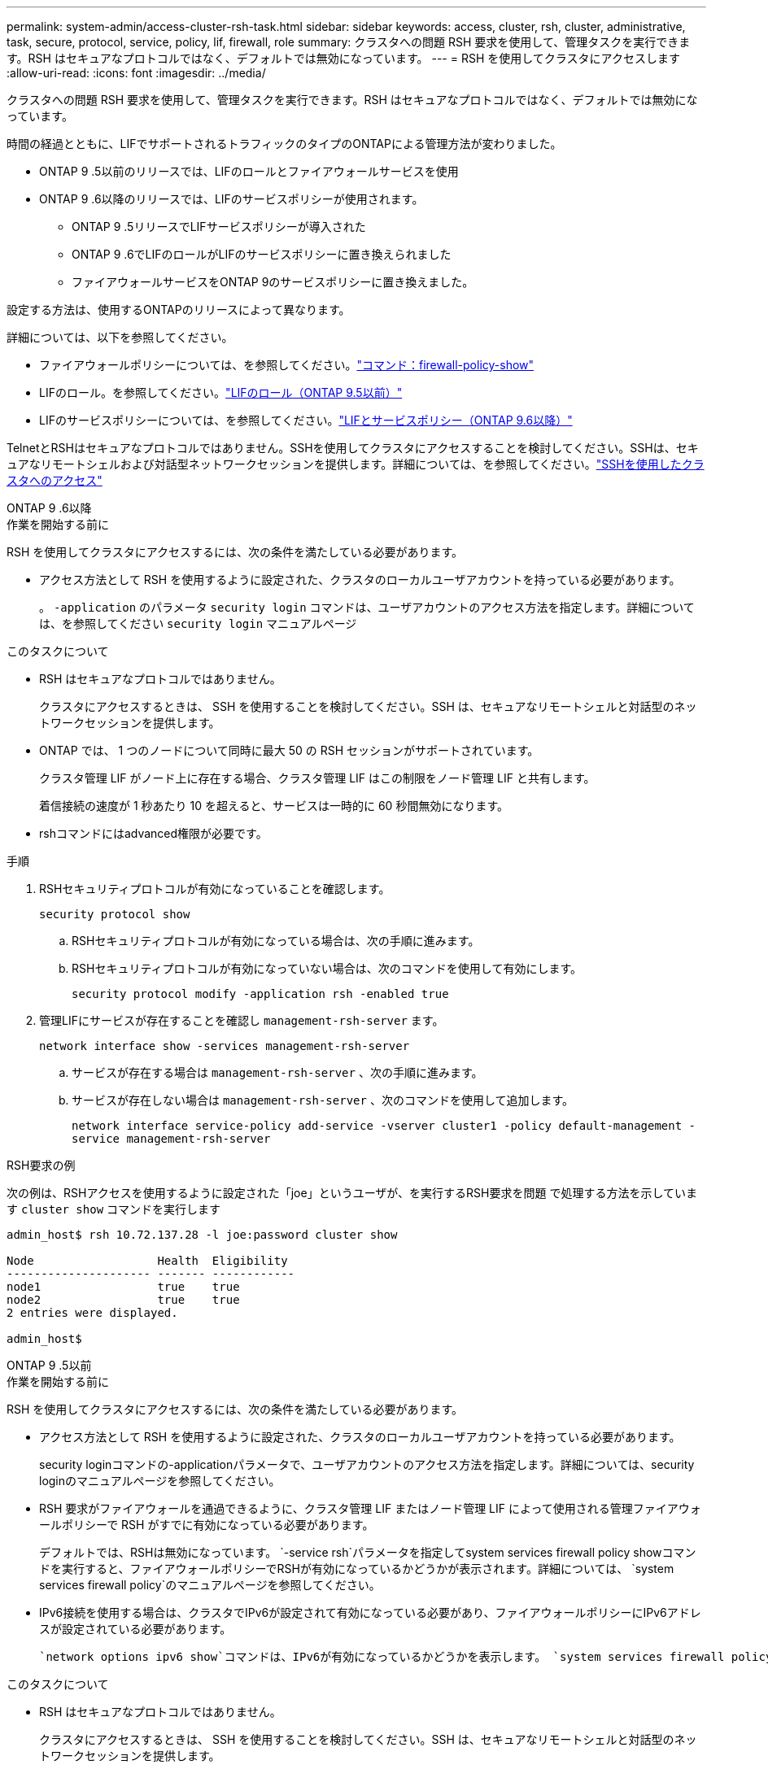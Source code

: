 ---
permalink: system-admin/access-cluster-rsh-task.html 
sidebar: sidebar 
keywords: access, cluster, rsh, cluster, administrative, task, secure, protocol, service, policy, lif, firewall, role 
summary: クラスタへの問題 RSH 要求を使用して、管理タスクを実行できます。RSH はセキュアなプロトコルではなく、デフォルトでは無効になっています。 
---
= RSH を使用してクラスタにアクセスします
:allow-uri-read: 
:icons: font
:imagesdir: ../media/


[role="lead"]
クラスタへの問題 RSH 要求を使用して、管理タスクを実行できます。RSH はセキュアなプロトコルではなく、デフォルトでは無効になっています。

時間の経過とともに、LIFでサポートされるトラフィックのタイプのONTAPによる管理方法が変わりました。

* ONTAP 9 .5以前のリリースでは、LIFのロールとファイアウォールサービスを使用
* ONTAP 9 .6以降のリリースでは、LIFのサービスポリシーが使用されます。
+
** ONTAP 9 .5リリースでLIFサービスポリシーが導入された
** ONTAP 9 .6でLIFのロールがLIFのサービスポリシーに置き換えられました
** ファイアウォールサービスをONTAP 9のサービスポリシーに置き換えました。




設定する方法は、使用するONTAPのリリースによって異なります。

詳細については、以下を参照してください。

* ファイアウォールポリシーについては、を参照してください。link:https://docs.netapp.com/us-en/ontap-cli//system-services-firewall-policy-show.html["コマンド：firewall-policy-show"^]
* LIFのロール。を参照してください。link:../networking/lif_roles95.html["LIFのロール（ONTAP 9.5以前）"]
* LIFのサービスポリシーについては、を参照してください。link:../networking/lifs_and_service_policies96.html["LIFとサービスポリシー（ONTAP 9.6以降）"]


TelnetとRSHはセキュアなプロトコルではありません。SSHを使用してクラスタにアクセスすることを検討してください。SSHは、セキュアなリモートシェルおよび対話型ネットワークセッションを提供します。詳細については、を参照してください。link:./access-cluster-ssh-task.html["SSHを使用したクラスタへのアクセス"]

[role="tabbed-block"]
====
.ONTAP 9 .6以降
--
.作業を開始する前に
RSH を使用してクラスタにアクセスするには、次の条件を満たしている必要があります。

* アクセス方法として RSH を使用するように設定された、クラスタのローカルユーザアカウントを持っている必要があります。
+
。 `-application` のパラメータ `security login` コマンドは、ユーザアカウントのアクセス方法を指定します。詳細については、を参照してください `security login` マニュアルページ



.このタスクについて
* RSH はセキュアなプロトコルではありません。
+
クラスタにアクセスするときは、 SSH を使用することを検討してください。SSH は、セキュアなリモートシェルと対話型のネットワークセッションを提供します。

* ONTAP では、 1 つのノードについて同時に最大 50 の RSH セッションがサポートされています。
+
クラスタ管理 LIF がノード上に存在する場合、クラスタ管理 LIF はこの制限をノード管理 LIF と共有します。

+
着信接続の速度が 1 秒あたり 10 を超えると、サービスは一時的に 60 秒間無効になります。

* rshコマンドにはadvanced権限が必要です。


.手順
. RSHセキュリティプロトコルが有効になっていることを確認します。
+
`security protocol show`

+
.. RSHセキュリティプロトコルが有効になっている場合は、次の手順に進みます。
.. RSHセキュリティプロトコルが有効になっていない場合は、次のコマンドを使用して有効にします。
+
`security protocol modify -application rsh -enabled true`



. 管理LIFにサービスが存在することを確認し `management-rsh-server` ます。
+
`network interface show -services management-rsh-server`

+
.. サービスが存在する場合は `management-rsh-server` 、次の手順に進みます。
.. サービスが存在しない場合は `management-rsh-server` 、次のコマンドを使用して追加します。
+
`network interface service-policy add-service -vserver cluster1 -policy default-management -service management-rsh-server`





.RSH要求の例
次の例は、RSHアクセスを使用するように設定された「joe」というユーザが、を実行するRSH要求を問題 で処理する方法を示しています `cluster show` コマンドを実行します

[listing]
----

admin_host$ rsh 10.72.137.28 -l joe:password cluster show

Node                  Health  Eligibility
--------------------- ------- ------------
node1                 true    true
node2                 true    true
2 entries were displayed.

admin_host$
----
--
.ONTAP 9 .5以前
--
.作業を開始する前に
RSH を使用してクラスタにアクセスするには、次の条件を満たしている必要があります。

* アクセス方法として RSH を使用するように設定された、クラスタのローカルユーザアカウントを持っている必要があります。
+
security loginコマンドの-applicationパラメータで、ユーザアカウントのアクセス方法を指定します。詳細については、security loginのマニュアルページを参照してください。

* RSH 要求がファイアウォールを通過できるように、クラスタ管理 LIF またはノード管理 LIF によって使用される管理ファイアウォールポリシーで RSH がすでに有効になっている必要があります。
+
デフォルトでは、RSHは無効になっています。 `-service rsh`パラメータを指定してsystem services firewall policy showコマンドを実行すると、ファイアウォールポリシーでRSHが有効になっているかどうかが表示されます。詳細については、 `system services firewall policy`のマニュアルページを参照してください。

* IPv6接続を使用する場合は、クラスタでIPv6が設定されて有効になっている必要があり、ファイアウォールポリシーにIPv6アドレスが設定されている必要があります。
+
 `network options ipv6 show`コマンドは、IPv6が有効になっているかどうかを表示します。 `system services firewall policy show`コマンドは、ファイアウォールポリシーを表示します。



.このタスクについて
* RSH はセキュアなプロトコルではありません。
+
クラスタにアクセスするときは、 SSH を使用することを検討してください。SSH は、セキュアなリモートシェルと対話型のネットワークセッションを提供します。

* ONTAP では、 1 つのノードについて同時に最大 50 の RSH セッションがサポートされています。
+
クラスタ管理 LIF がノード上に存在する場合、クラスタ管理 LIF はこの制限をノード管理 LIF と共有します。

+
着信接続数が 1 秒あたり 10 を超えると、サービスは一時的に 60 秒間無効になります。



.手順
. 管理ホストで次のコマンドを入力します。
+
`rsh hostname_or_IP -l username:passwordcommand`

+
`hostname_or_IP`は、クラスタ管理LIFまたはノード管理LIFのホスト名またはIPアドレスです。クラスタ管理LIFを使用することを推奨します。IPv4またはIPv6アドレスを使用できます。

+
`command`は、RSH経由で実行するコマンドです。



.RSH要求の例
次の例は、RSHアクセスを使用するように設定された「joe」というユーザが、cluster showコマンドを実行するRSH要求を発行する方法を示しています。

[listing]
----
admin_host$ rsh 10.72.137.28 -l joe:password cluster show

Node  Health Eligibility
----  ------ -----------
node1 true   true
node2 true   true

2 entries were displayed.

admin_host

----
--
====